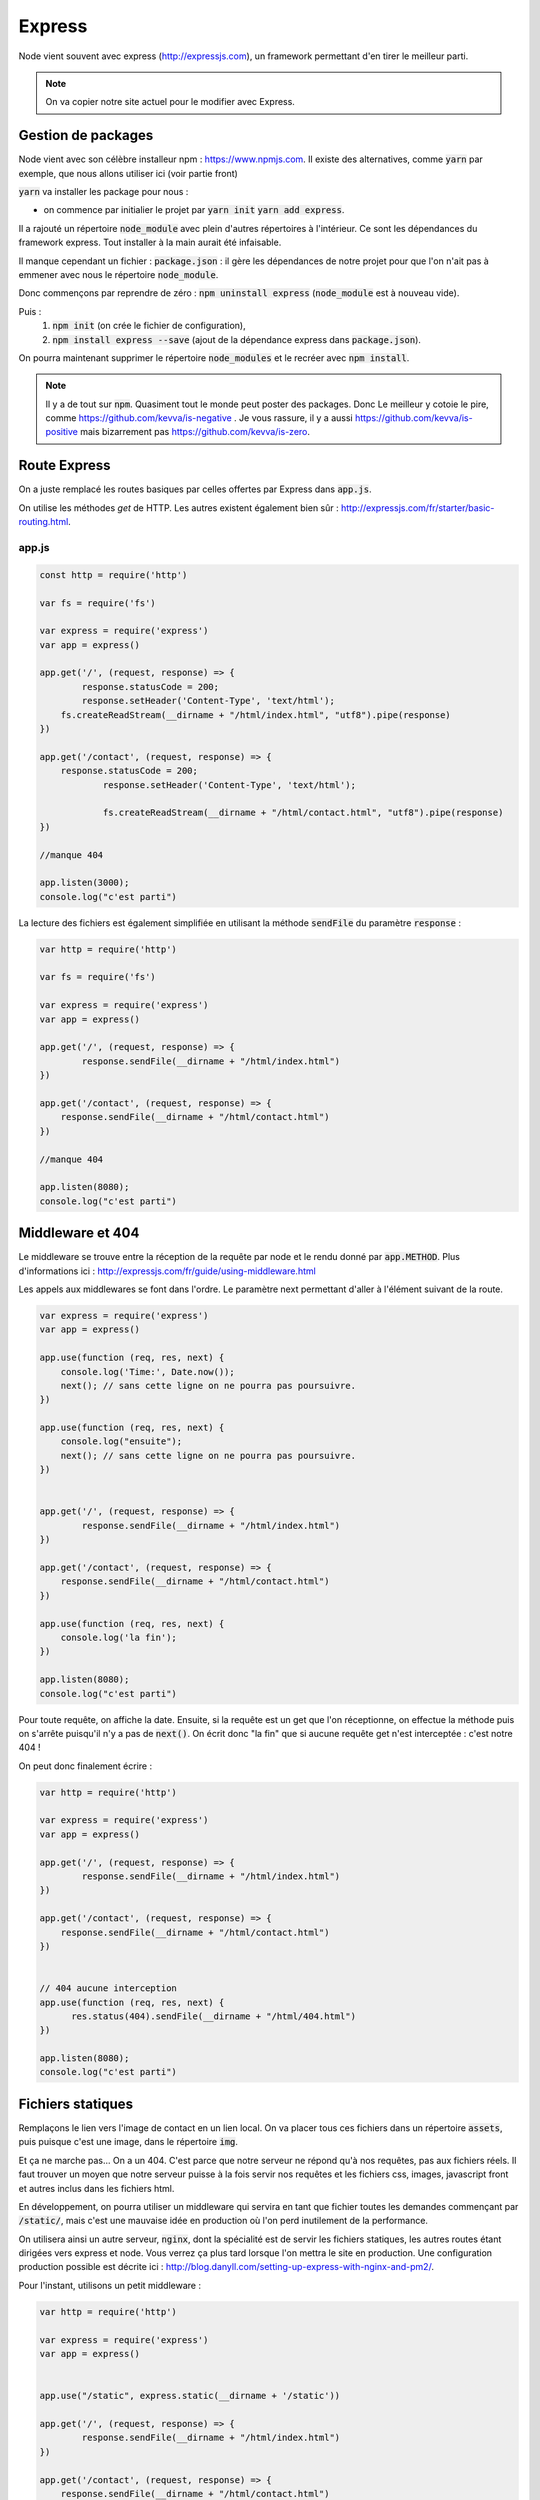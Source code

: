 *******
Express
*******

Node vient souvent avec express (http://expressjs.com), un framework permettant d'en tirer le meilleur parti.

.. note:: On va copier notre site actuel pour le modifier avec Express.

Gestion de packages
===================

Node vient avec son célèbre installeur npm : https://www.npmjs.com. Il existe des alternatives, comme  :code:`yarn` par exemple, que nous allons utiliser ici (voir partie front)
 
.. todo:: faire une référence avec la patie front

 
:code:`yarn` va installer les package pour nous : 

* on commence par initialier le projet par :code:`yarn init` :code:`yarn add express`.

Il a rajouté un répertoire :code:`node_module` avec plein d'autres répertoires à l'intérieur. Ce sont les dépendances du framework express. Tout installer à la main aurait été infaisable. 

Il manque cependant un fichier : :code:`package.json` : il gère les dépendances de notre projet pour que l'on n'ait pas à emmener avec nous le répertoire :code:`node_module`.

Donc commençons par reprendre de zéro : :code:`npm uninstall express` (:code:`node_module` est à nouveau vide).

Puis : 
    #. :code:`npm init` (on crée le fichier de configuration),
    #. :code:`npm install express --save` (ajout de la dépendance express dans :code:`package.json`).
    

On pourra maintenant supprimer le répertoire :code:`node_modules` et le recréer avec :code:`npm install`.


.. note:: 
    Il y a de tout sur :code:`npm`. Quasiment tout le monde peut poster des packages. Donc Le meilleur y cotoie le pire, comme https://github.com/kevva/is-negative . Je vous rassure, il y a aussi https://github.com/kevva/is-positive mais bizarrement pas https://github.com/kevva/is-zero.
    
    

Route Express
=============

On a juste remplacé les routes basiques par celles offertes par Express dans :code:`app.js`.

On utilise les méthodes *get* de HTTP. Les autres existent également bien sûr : http://expressjs.com/fr/starter/basic-routing.html.


app.js
^^^^^^ 

.. code-block:: javascript 

    const http = require('http') 

    var fs = require('fs')

    var express = require('express')
    var app = express()

    app.get('/', (request, response) => {
	    response.statusCode = 200;
	    response.setHeader('Content-Type', 'text/html');
        fs.createReadStream(__dirname + "/html/index.html", "utf8").pipe(response)    
    })

    app.get('/contact', (request, response) => {
    	response.statusCode = 200;
		response.setHeader('Content-Type', 'text/html');
		
		fs.createReadStream(__dirname + "/html/contact.html", "utf8").pipe(response)    
    })

    //manque 404

    app.listen(3000);
    console.log("c'est parti")


La lecture des fichiers est également simplifiée en utilisant la méthode :code:`sendFile` du paramètre :code:`response` :


.. code-block:: javascript 


    var http = require('http') 

    var fs = require('fs')

    var express = require('express')
    var app = express()

    app.get('/', (request, response) => {
            response.sendFile(__dirname + "/html/index.html")
    })

    app.get('/contact', (request, response) => {
        response.sendFile(__dirname + "/html/contact.html")
    })

    //manque 404

    app.listen(8080);
    console.log("c'est parti")


Middleware et 404
=================

Le middleware se trouve entre la réception de la requête par node et le rendu donné par :code:`app.METHOD`. Plus d'informations ici : http://expressjs.com/fr/guide/using-middleware.html 

Les appels aux middlewares se font dans l'ordre. Le paramètre next permettant d'aller à l'élément suivant de la route.


.. code-block:: javascript 

    var express = require('express')
    var app = express()

    app.use(function (req, res, next) {
        console.log('Time:', Date.now());
        next(); // sans cette ligne on ne pourra pas poursuivre.
    })

    app.use(function (req, res, next) {
        console.log("ensuite");
        next(); // sans cette ligne on ne pourra pas poursuivre.
    })


    app.get('/', (request, response) => {
            response.sendFile(__dirname + "/html/index.html")
    })

    app.get('/contact', (request, response) => {
        response.sendFile(__dirname + "/html/contact.html")
    })

    app.use(function (req, res, next) {
        console.log('la fin');
    })

    app.listen(8080);
    console.log("c'est parti")


Pour toute requête, on affiche la date. Ensuite, si la requête est un get que l'on réceptionne, on effectue la méthode puis on s'arrête puisqu'il n'y a pas de :code:`next()`. On écrit donc "la fin" que si aucune requête get n'est interceptée : c'est notre 404 !

On peut donc finalement écrire : 

.. code-block:: javascript

    var http = require('http') 

    var express = require('express')
    var app = express()

    app.get('/', (request, response) => {
            response.sendFile(__dirname + "/html/index.html")
    })

    app.get('/contact', (request, response) => {
        response.sendFile(__dirname + "/html/contact.html")
    })


    // 404 aucune interception
    app.use(function (req, res, next) {
          res.status(404).sendFile(__dirname + "/html/404.html")
    })
 
    app.listen(8080);
    console.log("c'est parti")


Fichiers statiques
==================

Remplaçons le lien vers l'image de contact en un lien local. On va placer tous ces fichiers dans un répertoire :code:`assets`, puis puisque c'est une image, dans le répertoire :code:`img`.

Et ça ne marche pas... On a un 404. C'est parce que notre serveur ne répond qu'à nos requêtes, pas aux fichiers réels. Il faut trouver un moyen que notre serveur puisse à la fois servir nos requêtes et les fichiers css, images, javascript front et autres inclus dans les fichiers html.

En développement, on pourra utiliser un middleware qui servira en tant que fichier toutes les demandes commençant par :code:`/static/`, mais c'est une mauvaise idée en production où l'on perd inutilement de la performance. 


On utilisera ainsi un autre serveur, :code:`nginx`, dont la spécialité est de servir les fichiers statiques, les autres routes étant dirigées vers express et node. Vous verrez ça plus tard lorsque l'on mettra le site en production. Une configuration production possible est décrite ici : http://blog.danyll.com/setting-up-express-with-nginx-and-pm2/.

Pour l'instant, utilisons un petit middleware : 


.. code-block:: javascript

    var http = require('http') 

    var express = require('express')
    var app = express()


    app.use("/static", express.static(__dirname + '/static'))

    app.get('/', (request, response) => {
            response.sendFile(__dirname + "/html/index.html")
    })

    app.get('/contact', (request, response) => {
        response.sendFile(__dirname + "/html/contact.html")
    })


    // 404 aucune interception
    app.use(function (req, res, next) {
          res.status(404).sendFile(__dirname + "/html/404.html")
    })

    app.listen(8080);
    console.log("c'est parti");


Templates
=========

Générer des fichiers HTML spécifiques pour chaque requête. Pour cela on a du choix : http://expressjs.com/en/guide/using-template-engines.html et on utilisera http://ejs.co :

Il faut commencer par l'installer et le mettre en dépendance : :code:`npm install ejs --save` 

.. code-block:: javascript

    app.set('view engine', 'ejs')


Commençons par transformer nos fichiers HTML en templates :
    * Les templates se trouvent par défaut dans le répertoire :code:`views`.
    * On renomme nos fichiers .html en .ejs,
    * On utilise la méthode de rendu plutôt que de charger directement les fichiers : https://www.npmjs.com/package/ejs.

.. code-block:: javascript

    var http = require('http') 

    var express = require('express')
    var app = express()
	
	app.set('view engine', 'ejs')

    app.use("/static", express.static(__dirname + '/static'))

	app.get('/', (request, response) => {
	        response.render("index")
	})

	app.get('/contact', (request, response) => {
	    response.render("contact")
	})

    app.use(function (req, res, next) {
        res.status(404).render("404")
    })

    app.listen(3000);
    console.log("c'est parti")



Ajoutons maintenant un élément qui va être sur toutes les pages :
    * On crée une navbar toute simple, que l'on place dans un sous-répertoire de :code:`views`,  :code:`partials`,
    * On l'inclut dans nos templates en ajoutant dans notre fichier ejs la ligne :code:`<% include partials/navbar.ejs %>` Ici, cela pourra être la première ligne du body. 


navbar.ejs
^^^^^^^^^^ 

.. code-block:: html

	<style>
	    nav > ul {
	        font-size: .5em;
	        text-align: left;
	    }
		nav > ul > li {
			display: inline;
		
		}
	</style>

	<nav>
	  <ul>
	  	<li><a href="/">Maison</a></li>
	    <li><a href="/contact">contact</a></li>
	  </ul>
	</nav>

.. Passage de paramètres

.. =====================
 
.. .. todo:: cours prochain.
 

 